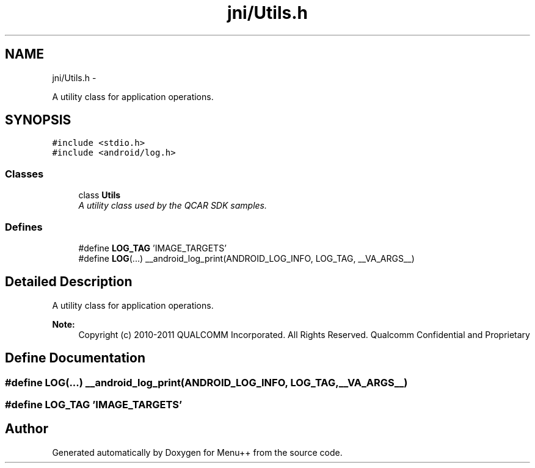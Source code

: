 .TH "jni/Utils.h" 3 "Tue Feb 28 2012" "Menu++" \" -*- nroff -*-
.ad l
.nh
.SH NAME
jni/Utils.h \- 
.PP
A utility class for application operations.  

.SH SYNOPSIS
.br
.PP
\fC#include <stdio.h>\fP
.br
\fC#include <android/log.h>\fP
.br

.SS "Classes"

.in +1c
.ti -1c
.RI "class \fBUtils\fP"
.br
.RI "\fIA utility class used by the QCAR SDK samples. \fP"
.in -1c
.SS "Defines"

.in +1c
.ti -1c
.RI "#define \fBLOG_TAG\fP   'IMAGE_TARGETS'"
.br
.ti -1c
.RI "#define \fBLOG\fP(...)   __android_log_print(ANDROID_LOG_INFO, LOG_TAG, __VA_ARGS__)"
.br
.in -1c
.SH "Detailed Description"
.PP 
A utility class for application operations. 

\fBNote:\fP
.RS 4
Copyright (c) 2010-2011 QUALCOMM Incorporated. All Rights Reserved. Qualcomm Confidential and Proprietary 
.RE
.PP

.SH "Define Documentation"
.PP 
.SS "#define LOG(...)   __android_log_print(ANDROID_LOG_INFO, LOG_TAG, __VA_ARGS__)"
.SS "#define LOG_TAG   'IMAGE_TARGETS'"
.SH "Author"
.PP 
Generated automatically by Doxygen for Menu++ from the source code.
